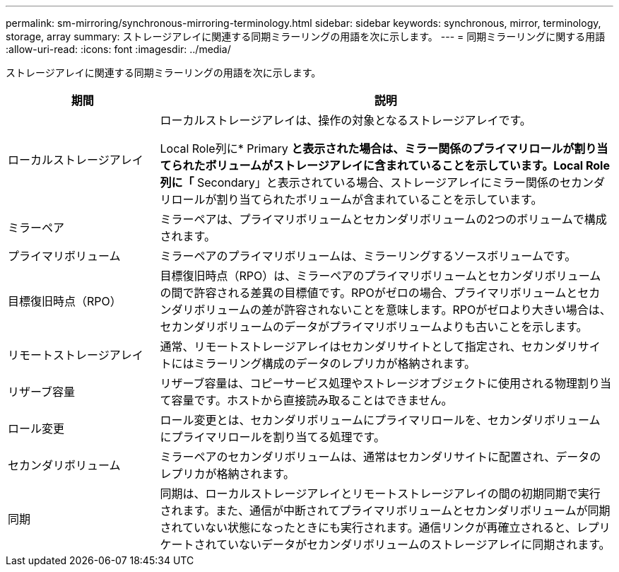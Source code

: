 ---
permalink: sm-mirroring/synchronous-mirroring-terminology.html 
sidebar: sidebar 
keywords: synchronous, mirror, terminology, storage, array 
summary: ストレージアレイに関連する同期ミラーリングの用語を次に示します。 
---
= 同期ミラーリングに関する用語
:allow-uri-read: 
:icons: font
:imagesdir: ../media/


[role="lead"]
ストレージアレイに関連する同期ミラーリングの用語を次に示します。

[cols="1a,3a"]
|===
| 期間 | 説明 


 a| 
ローカルストレージアレイ
 a| 
ローカルストレージアレイは、操作の対象となるストレージアレイです。

Local Role列に* Primary *と表示された場合は、ミラー関係のプライマリロールが割り当てられたボリュームがストレージアレイに含まれていることを示しています。Local Role列に「* Secondary」と表示されている場合、ストレージアレイにミラー関係のセカンダリロールが割り当てられたボリュームが含まれていることを示しています。



 a| 
ミラーペア
 a| 
ミラーペアは、プライマリボリュームとセカンダリボリュームの2つのボリュームで構成されます。



 a| 
プライマリボリューム
 a| 
ミラーペアのプライマリボリュームは、ミラーリングするソースボリュームです。



 a| 
目標復旧時点（RPO）
 a| 
目標復旧時点（RPO）は、ミラーペアのプライマリボリュームとセカンダリボリュームの間で許容される差異の目標値です。RPOがゼロの場合、プライマリボリュームとセカンダリボリュームの差が許容されないことを意味します。RPOがゼロより大きい場合は、セカンダリボリュームのデータがプライマリボリュームよりも古いことを示します。



 a| 
リモートストレージアレイ
 a| 
通常、リモートストレージアレイはセカンダリサイトとして指定され、セカンダリサイトにはミラーリング構成のデータのレプリカが格納されます。



 a| 
リザーブ容量
 a| 
リザーブ容量は、コピーサービス処理やストレージオブジェクトに使用される物理割り当て容量です。ホストから直接読み取ることはできません。



 a| 
ロール変更
 a| 
ロール変更とは、セカンダリボリュームにプライマリロールを、セカンダリボリュームにプライマリロールを割り当てる処理です。



 a| 
セカンダリボリューム
 a| 
ミラーペアのセカンダリボリュームは、通常はセカンダリサイトに配置され、データのレプリカが格納されます。



 a| 
同期
 a| 
同期は、ローカルストレージアレイとリモートストレージアレイの間の初期同期で実行されます。また、通信が中断されてプライマリボリュームとセカンダリボリュームが同期されていない状態になったときにも実行されます。通信リンクが再確立されると、レプリケートされていないデータがセカンダリボリュームのストレージアレイに同期されます。

|===
